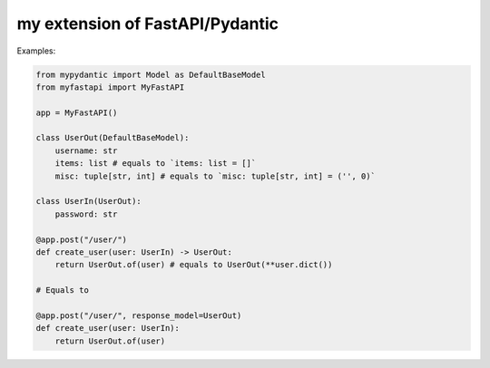 my extension of FastAPI/Pydantic
-------------------

Examples:


.. code:: python


    from mypydantic import Model as DefaultBaseModel
    from myfastapi import MyFastAPI

    app = MyFastAPI()

    class UserOut(DefaultBaseModel):
        username: str
        items: list # equals to `items: list = []`
        misc: tuple[str, int] # equals to `misc: tuple[str, int] = ('', 0)`

    class UserIn(UserOut):
        password: str

    @app.post("/user/")
    def create_user(user: UserIn) -> UserOut:
        return UserOut.of(user) # equals to UserOut(**user.dict())

    # Equals to

    @app.post("/user/", response_model=UserOut)
    def create_user(user: UserIn):
        return UserOut.of(user)
